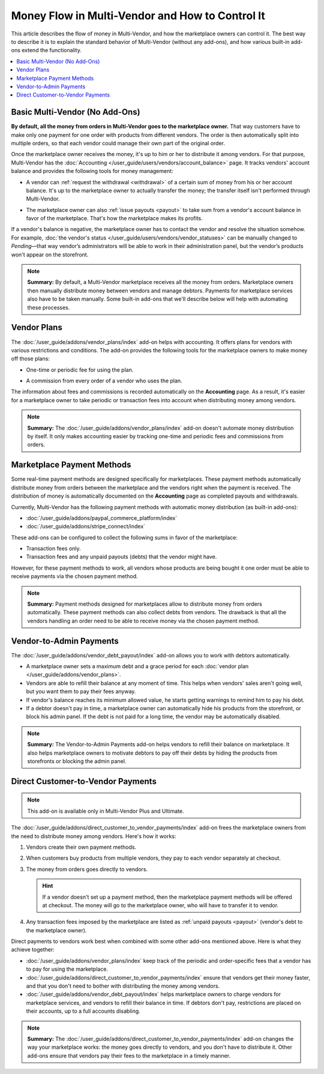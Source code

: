 ************************************************
Money Flow in Multi-Vendor and How to Control It
************************************************

This article describes the flow of money in Multi-Vendor, and how the marketplace owners can control it. The best way to describe it is to explain the standard behavior of Multi-Vendor (without any add-ons), and how various built-in add-ons extend the functionality.

.. contents::
   :backlinks: none
   :local:

===============================
Basic Multi-Vendor (No Add-Ons)
===============================

**By default, all the money from orders in Multi-Vendor goes to the marketplace owner.** That way customers have to make only one payment for one order with products from different vendors. The order is then automatically split into multiple orders, so that each vendor could manage their own part of the original order.

Once the marketplace owner receives the money, it's up to him or her to distribute it among vendors. For that purpose, Multi-Vendor has the :doc:`Accounting </user_guide/users/vendors/account_balance>` page. It tracks vendors' account balance and provides the following tools for money management:

* A vendor can :ref:`request the withdrawal <withdrawal>` of a certain sum of money from his or her account balance. It's up to the marketplace owner to actually transfer the money; the transfer itself isn't performed through Multi-Vendor.

* The marketplace owner can also :ref:`issue payouts <payout>` to take sum from a vendor's account balance in favor of the marketplace. That's how the marketplace makes its profits.

  .. image:: img/account_balance.png
      :align: center
      :alt: The Accounting page in Multi-Vendor.

If a vendor's balance is negative, the marketplace owner has to contact the vendor and resolve the situation somehow. For example, :doc:`the vendor's status </user_guide/users/vendors/vendor_statuses>` can be manually changed to *Pending*—that way vendor’s administrators will be able to work in their administration panel, but the vendor’s products won't appear on the storefront.

.. note::

    **Summary:** By default, a Multi-Vendor marketplace receives all the money from orders. Marketplace owners then manually distribute money between vendors and manage debtors. Payments for marketplace services also have to be taken manually. Some built-in add-ons that we'll describe below will help with automating these processes.

============
Vendor Plans
============

The :doc:`/user_guide/addons/vendor_plans/index` add-on helps with accounting. It offers plans for vendors with various restrictions and conditions. The add-on provides the following tools for the marketplace owners to make money off those plans:

* One-time or periodic fee for using the plan.

* A commission from every order of a vendor who uses the plan.

  .. image:: /user_guide/addons/vendor_plans/img/vendor_plans.png
      :align: center
      :alt: Vendor plans in Multi-Vendor ecommerce software.

The information about fees and commissions is recorded automatically on the **Accounting** page. As a result, it's easier for a marketplace owner to take periodic or transaction fees into account when distributing money among vendors.

.. note::

    **Summary:** The :doc:`/user_guide/addons/vendor_plans/index` add-on doesn't automate money distribution by itself. It only makes accounting easier by tracking one-time and periodic fees and commissions from orders.

===========================
Marketplace Payment Methods
===========================

Some real-time payment methods are designed specifically for marketplaces. These payment methods automatically distribute money from orders between the marketplace and the vendors right when the payment is received. The distribution of money is automatically documented on the **Accounting** page as completed payouts and withdrawals.

Currently, Multi-Vendor has the following payment methods with automatic money distribution (as built-in add-ons):

* :doc:`/user_guide/addons/paypal_commerce_platform/index`

* :doc:`/user_guide/addons/stripe_connect/index`

These add-ons can be configured to collect the following sums in favor of the marketplace:

* Transaction fees only.

* Transaction fees and any unpaid payouts (debts) that the vendor might have.

However, for these payment methods to work, all vendors whose products are being bought it one order must be able to receive payments via the chosen payment method. 

.. note::

    **Summary:** Payment methods designed for marketplaces allow to distribute money from orders automatically. These payment methods can also collect debts from vendors. The drawback is that all the vendors handling an order need to be able to receive money via the chosen payment method.

========================
Vendor-to-Admin Payments
========================

The :doc:`/user_guide/addons/vendor_debt_payout/index` add-on allows you to work with debtors automatically.

* A marketplace owner sets a maximum debt and a grace period for each :doc:`vendor plan </user_guide/addons/vendor_plans>`.

* Vendors are able to refill their balance at any moment of time. This helps when vendors' sales aren't going well, but you want them to pay their fees anyway.

* If vendor's balance reaches its minimum allowed value, he starts getting warnings to remind him to pay his debt.

* If a debtor doesn't pay in time, a marketplace owner can automatically hide his products from the storefront, or block his admin panel. If the debt is not paid for a long time, the vendor may be automatically disabled.


.. note::

    **Summary:** The Vendor-to-Admin Payments add-on helps vendors to refill their balance on marketplace. It also helps marketplace owners to motivate debtors to pay off their debts by hiding the products from storefronts or blocking the admin panel.


==================================
Direct Customer-to-Vendor Payments
==================================

.. note::

    This add-on is available only in Multi-Vendor Plus and Ultimate.

The :doc:`/user_guide/addons/direct_customer_to_vendor_payments/index` add-on frees the marketplace owners from the need to distribute money among vendors. Here's how it works:

#. Vendors create their own payment methods.

#. When customers buy products from multiple vendors, they pay to each vendor separately at checkout.

#. The money from orders goes directly to vendors.

   .. hint::

       If a vendor doesn't set up a payment method, then the marketplace payment methods will be offered at checkout. The money will go to the marketplace owner, who will have to transfer it to vendor.

#. Any transaction fees imposed by the marketplace are listed as :ref:`unpaid payouts <payout>` (vendor's debt to the marketplace owner).

   .. image:: /user_guide/addons/direct_customer_to_vendor_payments/img/vendor_payment_methods.png
       :align: center
       :alt: Paying to vendors separately means that each vendor gets money directly from customers, without the need for you to do something about it.

Direct payments to vendors work best when combined with some other add-ons mentioned above. Here is what they achieve together:

* :doc:`/user_guide/addons/vendor_plans/index` keep track of the periodic and order-specific fees that a vendor has to pay for using the marketplace.

* :doc:`/user_guide/addons/direct_customer_to_vendor_payments/index` ensure that vendors get their money faster, and that you don't need to bother with distributing the money among vendors.

* :doc:`/user_guide/addons/vendor_debt_payout/index` helps marketplace owners to charge vendors for  marketplace services, and vendors to refill their balance in time. If debtors don't pay, restrictions are placed on their accounts, up to a full accounts disabling.


.. note::

    **Summary:** The :doc:`/user_guide/addons/direct_customer_to_vendor_payments/index` add-on changes the way your marketplace works: the money goes directly to vendors, and you don't have to distribute it. Other add-ons ensure that vendors pay their fees to the marketplace in a timely manner.

.. meta::
   :description: Money flow in Multi-Vendor marketplace: addons that let you distribute money among vendors automatically, let vendors get money directly from customers, and let you collect money from vendors.
